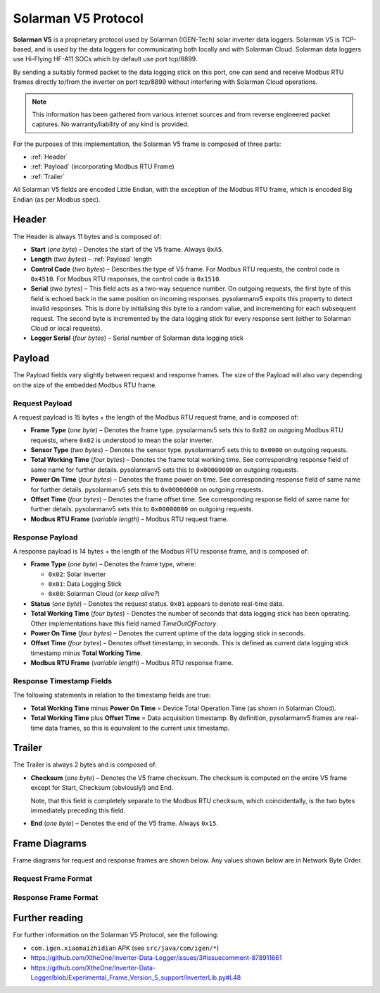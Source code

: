 Solarman V5 Protocol
====================

**Solarman V5** is a proprietary protocol used by Solarman (IGEN-Tech) solar
inverter data loggers. Solarman V5 is TCP-based, and is used by the data loggers
for communicating both locally and with Solarman Cloud. Solarman data loggers
use Hi-Flying HF-A11 SOCs which by default use port tcp/8899.

By sending a suitably formed packet to the data logging stick on this port, one
can send and receive Modbus RTU frames directly to/from the inverter on port
tcp/8899 without interfering with Solarman Cloud operations.

.. note::
   This information has been gathered from various internet sources and from
   reverse engineered packet captures. No warranty/liability of any kind is
   provided.

For the purposes of this implementation, the Solarman V5 frame is composed of
three parts:

* :ref:`Header`
* :ref:`Payload` (incorporating Modbus RTU Frame)
* :ref:`Trailer`

All Solarman V5 fields are encoded Little Endian, with the exception of the Modbus
RTU frame, which is encoded Big Endian (as per Modbus spec).

Header
^^^^^^

The Header is always 11 bytes and is composed of:

* **Start** (*one byte*) – Denotes the start of the V5 frame. Always ``0xA5``.
* **Length** (*two bytes*) – :ref:`Payload` length
* **Control Code** (*two bytes*) – Describes the type of V5 frame.
  For Modbus RTU requests, the control code is ``0x4510``.
  For Modbus RTU responses, the control code is ``0x1510``.
* **Serial** (*two bytes*) – This field acts as a two-way sequence number. On
  outgoing requests, the first byte of this field is echoed back in the same
  position on incoming responses. pysolarmanv5 expoits this property to detect
  invalid responses. This is done by initialising this byte to a random value,
  and incrementing for each subsequent request.
  The second byte is incremented by the data logging stick for every response
  sent (either to Solarman Cloud or local requests).
* **Logger Serial** (*four bytes*) – Serial number of Solarman data logging
  stick

Payload
^^^^^^^
The Payload fields vary slightly between request and response frames. The size
of the Payload will also vary depending on the size of the embedded Modbus RTU
frame.

Request Payload
"""""""""""""""

A request payload is 15 bytes + the length of the Modbus RTU request frame, and
is composed of:

* **Frame Type** (*one byte*) – Denotes the frame type. pysolarmanv5 sets this
  to ``0x02`` on outgoing Modbus RTU requests, where ``0x02`` is understood to
  mean the solar inverter.
* **Sensor Type** (*two bytes*) – Denotes the sensor type. pysolarmanv5 sets
  this to ``0x0000`` on outgoing requests.
* **Total Working Time** (*four bytes*) – Denotes the frame total working time.
  See corresponding response field of same name for further details.
  pysolarmanv5 sets this to ``0x00000000`` on outgoing requests.
* **Power On Time** (*four bytes*) – Denotes the frame power on time. See
  corresponding response field of same name for further details. pysolarmanv5
  sets this to ``0x00000000`` on outgoing requests.
* **Offset Time** (*four bytes*) – Denotes the frame offset time. See
  corresponding response field of same name for further details. pysolarmanv5
  sets this to ``0x00000000`` on outgoing requests.
* **Modbus RTU Frame** (*variable length*) – Modbus RTU request frame.

Response Payload
""""""""""""""""
A response payload is 14 bytes + the length of the Modbus RTU response frame,
and is composed of:

* **Frame Type** (*one byte*) – Denotes the frame type, where:

  * ``0x02``: Solar Inverter
  * ``0x01``: Data Logging Stick
  * ``0x00``: Solarman Cloud (*or keep alive?*)
* **Status** (*one byte*) – Denotes the request status. ``0x01`` appears to
  denote real-time data.
* **Total Working Time** (*four bytes*) – Denotes the number of seconds that
  data logging stick has been operating. Other implementations have this
  field named *TimeOutOfFactory*.
* **Power On Time** (*four bytes*) – Denotes the current uptime of the data
  logging stick in seconds.
* **Offset Time** (*four bytes*) – Denotes offset timestamp, in seconds. This is
  defined as current data logging stick timestamp minus **Total Working Time**.
* **Modbus RTU Frame** (*variable length*) – Modbus RTU response frame.

Response Timestamp Fields
"""""""""""""""""""""""""
The following statements in relation to the timestamp fields are true:

* **Total Working Time** minus **Power On Time** = Device Total Operation Time
  (as shown in Solarman Cloud).
* **Total Working Time** plus **Offset Time** = Data acquisition timestamp. By
  definition, pysolarmanv5 frames are real-time data frames, so this is
  equivalent to the current unix timestamp.

Trailer
^^^^^^^
The Trailer is always 2 bytes and is composed of:

* **Checksum** (*one byte*) – Denotes the V5 frame checksum. The checksum is
  computed on the entire V5 frame except for Start, Checksum (obviously!) and
  End.
  
  Note, that this field is completely separate to the Modbus RTU checksum, which
  coincidentally, is the two bytes immediately preceding this field.
* **End** (*one byte*) – Denotes the end of the V5 frame. Always ``0x15``.



Frame Diagrams
^^^^^^^^^^^^^^

Frame diagrams for request and response frames are shown below. Any values shown
below are in Network Byte Order.

.. todo::
   Figure out how to invert the colours of the SVG packet diagrams upon toggling
   furo's light/dark themes using custom CSS/JS.

   The current hack of duplicating each diagram for light and dark themes is
   not ideal, but options are limited because packetdiag doesn't support :class:
   directive.

Request Frame Format
""""""""""""""""""""
..
   Request Frame packetdiag is duplicated below. Only difference is the
   default_linecolor and default_textcolor values. Used for Furo's dark and
   light themes respectively.

.. container:: only-dark

	.. packetdiag::

	    packetdiag {
	      colwidth = 32
	      scale_interval = 8
	      node_height = 32
	      default_node_color = none
	      default_linecolor = white
	      default_textcolor = white
	      default_fontsize = 10

	      0-7: Start (0xA5)\n(1 byte)
	      8-23: Length\n(2 bytes)
	      24-39: Control Code (0x1045)\n(2 bytes)
	      40-55: Serial (0xAA00)\n(2 bytes)
	      56-87: Logger Serial\n(4 bytes)
	      88-95: Frame Type (0x2)\n(1 byte)
	      96-111: Sensor Type (0x0000)\n(2 bytes)
	      112-143: Total Working Time (0x00000000)\n(4 bytes)
	      144-175: Power On Time (0x00000000)\n(4 bytes)
	      176-207: Offset Time (0x00000000)\n(4 bytes)
	      208-271: Modbus RTU Frame\n(variable bytes)
	      272-279: Checksum\n(1 byte)
	      280-287: End (0x15)\n(1 byte)
	   }

.. container:: only-light

	.. packetdiag::

	    packetdiag {
	      colwidth = 32
	      scale_interval = 8
	      node_height = 32
	      default_node_color = none
	      default_linecolor = black
	      default_textcolor = black
	      default_fontsize = 10

	      0-7: Start (0xA5)\n(1 byte)
	      8-23: Length\n(2 bytes)
	      24-39: Control Code (0x1045)\n(2 bytes)
	      40-55: Serial (0xAA00)\n(2 bytes)
	      56-87: Logger Serial\n(4 bytes)
	      88-95: Frame Type (0x2)\n(1 byte)
	      96-111: Sensor Type (0x0000)\n(2 bytes)
	      112-143: Total Working Time (0x00000000)\n(4 bytes)
	      144-175: Power On Time (0x00000000)\n(4 bytes)
	      176-207: Offset Time (0x00000000)\n(4 bytes)
	      208-271: Modbus RTU Frame\n(variable bytes)
	      272-279: Checksum\n(1 byte)
	      280-287: End (0x15)\n(1 byte)
	   }

Response Frame Format
"""""""""""""""""""""
..
   Response Frame packetdiag is duplicated below. Only difference is the
   default_linecolor and default_textcolor values. Used for Furo's dark and
   light themes respectively.

.. container:: only-dark

	.. packetdiag::

	    packetdiag {
	      colwidth = 32
	      scale_interval = 8
	      node_height = 32
	      default_node_color = none
	      default_linecolor = white
	      default_textcolor = white
	      default_fontsize = 10

	      0-7: Start (0xA5)\n(1 byte)
	      8-23: Length\n(2 bytes)
	      24-39: Control Code (0x1015)\n(2 bytes)
	      40-55: Serial (0xAA00)\n(2 bytes)
	      56-87: Logger Serial\n(4 bytes)
	      88-95: Frame Type (0x02)\n(1 byte)
	      96-103: Status (0x01)\n(1 byte)
	      104-135: Total Working Time\n(4 bytes)
	      136-167: Power On Time\n(4 bytes)
	      168-199: Offset Time\n(4 bytes)
	      200-255: Modbus RTU Frame\n(variable bytes)
	      256-263: Checksum\n(1 byte)
	      264-271: End (0x15)\n(1 byte)
	   }

.. container:: only-light

	.. packetdiag::

	    packetdiag {
	      colwidth = 32
	      scale_interval = 8
	      node_height = 32
	      default_node_color = none
	      default_linecolor = black
	      default_textcolor = black
	      default_fontsize = 10

	      0-7: Start (0xA5)\n(1 byte)
	      8-23: Length\n(2 bytes)
	      24-39: Control Code (0x1015)\n(2 bytes)
	      40-55: Serial (0xAA00)\n(2 bytes)
	      56-87: Logger Serial\n(4 bytes)
	      88-95: Frame Type (0x02)\n(1 byte)
	      96-103: Status (0x01)\n(1 byte)
	      104-135: Total Working Time\n(4 bytes)
	      136-167: Power On Time\n(4 bytes)
	      168-199: Offset Time\n(4 bytes)
	      200-255: Modbus RTU Frame\n(variable bytes)
	      256-263: Checksum\n(1 byte)
	      264-271: End (0x15)\n(1 byte)
	   }


Further reading
^^^^^^^^^^^^^^^
For further information on the Solarman V5 Protocol, see the following:

* ``com.igen.xiaomaizhidian`` APK (see ``src/java/com/igen/*``)
* https://github.com/XtheOne/Inverter-Data-Logger/issues/3#issuecomment-878911661
* https://github.com/XtheOne/Inverter-Data-Logger/blob/Experimental_Frame_Version_5_support/InverterLib.py#L48

